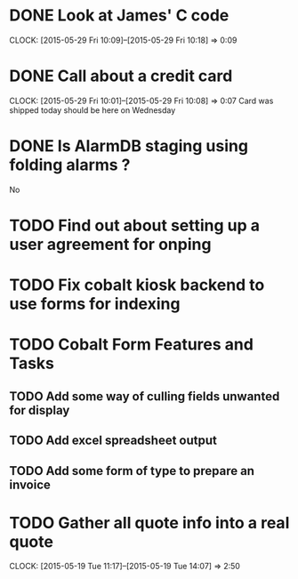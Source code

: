 * DONE Look at James' C code
  CLOCK: [2015-05-29 Fri 10:09]--[2015-05-29 Fri 10:18] =>  0:09
* DONE Call about a credit card  
  CLOCK: [2015-05-29 Fri 10:01]--[2015-05-29 Fri 10:08] =>  0:07
  Card was shipped today should be here on Wednesday
* DONE Is AlarmDB staging using folding alarms ?
  No  
* TODO Find out about setting up a user agreement for onping
* TODO Fix cobalt kiosk backend to use forms for indexing
* TODO Cobalt Form Features and Tasks
** TODO Add some way of culling fields unwanted for display
** TODO Add excel spreadsheet output
** TODO Add some form of type to prepare an invoice
* TODO Gather all quote info into a real quote
  CLOCK: [2015-05-19 Tue 11:17]--[2015-05-19 Tue 14:07] =>  2:50

